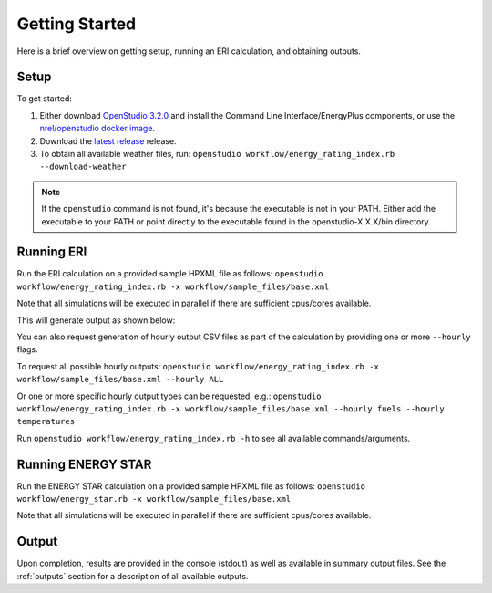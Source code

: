 Getting Started
===============

Here is a brief overview on getting setup, running an ERI calculation, and obtaining outputs.

Setup
-----

To get started:

#. Either download `OpenStudio 3.2.0 <https://github.com/NREL/OpenStudio/releases/tag/v3.2.0>`_ and install the Command Line Interface/EnergyPlus components, or use the `nrel/openstudio docker image <https://hub.docker.com/r/nrel/openstudio>`_.
#. Download the `latest release <https://github.com/NREL/OpenStudio-ERI/releases>`_ release.
#. To obtain all available weather files, run: ``openstudio workflow/energy_rating_index.rb --download-weather``

.. note:: 

  If the ``openstudio`` command is not found, it's because the executable is not in your PATH. Either add the executable to your PATH or point directly to the executable found in the openstudio-X.X.X/bin directory.

.. _running:

Running ERI
-----------

Run the ERI calculation on a provided sample HPXML file as follows:
``openstudio workflow/energy_rating_index.rb -x workflow/sample_files/base.xml``

Note that all simulations will be executed in parallel if there are sufficient cpus/cores available.

This will generate output as shown below:

.. image:: https://user-images.githubusercontent.com/5861765/82058115-8be1cc80-9681-11ea-9288-8b1eca5ec422.png

You can also request generation of hourly output CSV files as part of the calculation by providing one or more ``--hourly`` flags.

To request all possible hourly outputs:
``openstudio workflow/energy_rating_index.rb -x workflow/sample_files/base.xml --hourly ALL``

Or one or more specific hourly output types can be requested, e.g.:
``openstudio workflow/energy_rating_index.rb -x workflow/sample_files/base.xml --hourly fuels --hourly temperatures``

Run ``openstudio workflow/energy_rating_index.rb -h`` to see all available commands/arguments.

Running ENERGY STAR
-------------------

Run the ENERGY STAR calculation on a provided sample HPXML file as follows:
``openstudio workflow/energy_star.rb -x workflow/sample_files/base.xml``

Note that all simulations will be executed in parallel if there are sufficient cpus/cores available.

Output
------

Upon completion, results are provided in the console (stdout) as well as available in summary output files.
See the :ref:`outputs` section for a description of all available outputs.
